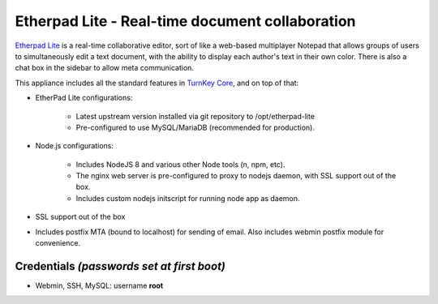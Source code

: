 Etherpad Lite - Real-time document collaboration
================================================

`Etherpad Lite`_ is a real-time collaborative editor, sort of like a
web-based multiplayer Notepad that allows groups of users to
simultaneously edit a text document, with the ability to display each
author's text in their own color. There is also a chat box in the
sidebar to allow meta communication.

This appliance includes all the standard features in `TurnKey Core`_,
and on top of that:

- EtherPad Lite configurations:
   
   - Latest upstream version installed via git repository to
     /opt/etherpad-lite
   - Pre-configured to use MySQL/MariaDB (recommended for production).

- Node.js configurations:
   
   - Includes NodeJS 8 and various other Node tools (n, npm, etc).
   - The nginx web server is pre-configured to proxy to nodejs daemon,
     with SSL support out of the box.
   - Includes custom nodejs initscript for running node app as daemon.

- SSL support out of the box
- Includes postfix MTA (bound to localhost) for sending of email.  Also
  includes webmin postfix module for convenience.


Credentials *(passwords set at first boot)*
-------------------------------------------

-  Webmin, SSH, MySQL: username **root**

.. _Etherpad Lite: http://etherpad.org/
.. _TurnKey Core: https://www.turnkeylinux.org/core
